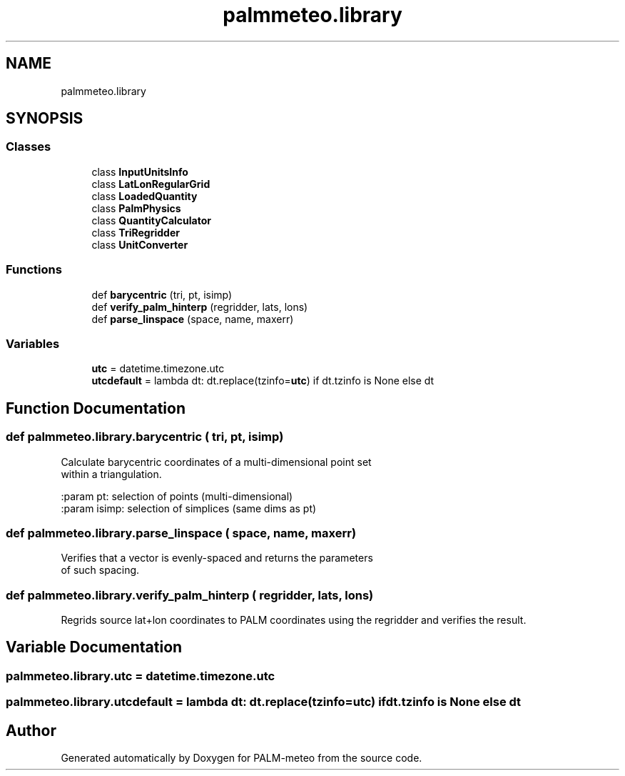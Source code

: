 .TH "palmmeteo.library" 3 "Fri Jun 27 2025" "PALM-meteo" \" -*- nroff -*-
.ad l
.nh
.SH NAME
palmmeteo.library
.SH SYNOPSIS
.br
.PP
.SS "Classes"

.in +1c
.ti -1c
.RI "class \fBInputUnitsInfo\fP"
.br
.ti -1c
.RI "class \fBLatLonRegularGrid\fP"
.br
.ti -1c
.RI "class \fBLoadedQuantity\fP"
.br
.ti -1c
.RI "class \fBPalmPhysics\fP"
.br
.ti -1c
.RI "class \fBQuantityCalculator\fP"
.br
.ti -1c
.RI "class \fBTriRegridder\fP"
.br
.ti -1c
.RI "class \fBUnitConverter\fP"
.br
.in -1c
.SS "Functions"

.in +1c
.ti -1c
.RI "def \fBbarycentric\fP (tri, pt, isimp)"
.br
.ti -1c
.RI "def \fBverify_palm_hinterp\fP (regridder, lats, lons)"
.br
.ti -1c
.RI "def \fBparse_linspace\fP (space, name, maxerr)"
.br
.in -1c
.SS "Variables"

.in +1c
.ti -1c
.RI "\fButc\fP = datetime\&.timezone\&.utc"
.br
.ti -1c
.RI "\fButcdefault\fP = lambda dt: dt\&.replace(tzinfo=\fButc\fP) if dt\&.tzinfo is None else dt"
.br
.in -1c
.SH "Function Documentation"
.PP 
.SS "def palmmeteo\&.library\&.barycentric ( tri,  pt,  isimp)"

.PP
.nf
Calculate barycentric coordinates of a multi-dimensional point set
within a triangulation\&.

:param pt:      selection of points (multi-dimensional)
:param isimp:   selection of simplices (same dims as pt)

.fi
.PP
 
.SS "def palmmeteo\&.library\&.parse_linspace ( space,  name,  maxerr)"

.PP
.nf
Verifies that a vector is evenly-spaced and returns the parameters
of such spacing\&.

.fi
.PP
 
.SS "def palmmeteo\&.library\&.verify_palm_hinterp ( regridder,  lats,  lons)"

.PP
.nf
Regrids source lat+lon coordinates to PALM coordinates using the regridder and verifies the result\&.
.fi
.PP
 
.SH "Variable Documentation"
.PP 
.SS "palmmeteo\&.library\&.utc = datetime\&.timezone\&.utc"

.SS "palmmeteo\&.library\&.utcdefault = lambda dt: dt\&.replace(tzinfo=\fButc\fP) if dt\&.tzinfo is None else dt"

.SH "Author"
.PP 
Generated automatically by Doxygen for PALM-meteo from the source code\&.
